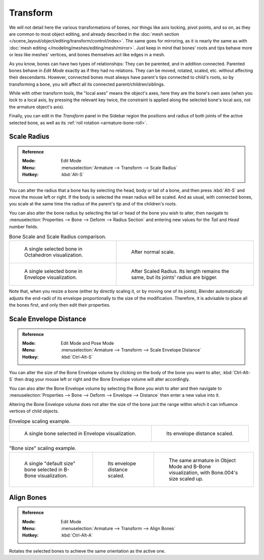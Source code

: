 
*********
Transform
*********

.. TODO2.8
  .. figure:: /images/animation_armatures_bones_editing_transform_panel.png
              :align: right
              :figwidth: 165px

              The Transform panel for armatures in Edit Mode.

We will not detail here the various transformations of bones, nor things like axis locking, pivot points, and so on,
as they are common to most object editing, and already described in
the :doc:`mesh section </scene_layout/object/editing/transform/control/index>`.
The same goes for mirroring,
as it is nearly the same as with :doc:`mesh editing </modeling/meshes/editing/mesh/mirror>`.
Just keep in mind that bones' roots and tips behave more or less like meshes' vertices,
and bones themselves act like edges in a mesh.

As you know, bones can have two types of relationships: They can be parented,
and in addition connected. Parented bones behave in *Edit Mode* exactly as if they
had no relations. They can be moved, rotated, scaled, etc. without affecting their descendants.
However, connected bones must always have parent's tips connected to child's roots,
so by transforming a bone, you will affect all its connected parent/children/siblings.

While with other transform tools, the "local axes" means the object's axes,
here they are the bone's own axes (when you lock to a local axis,
by pressing the relevant key twice, the constraint is applied along the selected bone's local axis,
not the armature object's axis).

Finally, you can edit in the *Transform* panel in the Sidebar region
the positions and radius of both joints of the active selected bone,
as well as its :ref:`roll rotation <armature-bone-roll>`.


Scale Radius
============

.. admonition:: Reference
   :class: refbox

   :Mode:      Edit Mode
   :Menu:      :menuselection:`Armature --> Transform --> Scale Radius`
   :Hotkey:    :kbd:`Alt-S`

You can alter the radius that a bone has by selecting the head, body or tail of a bone,
and then press :kbd:`Alt-S` and move the mouse left or right.
If the body is selected the mean radius will be scaled.
And as usual, with connected bones, you scale at the same time the radius
of the parent's tip and of the children's roots.

You can also alter the bone radius by selecting the tail or head of the bone you wish to alter,
then navigate to :menuselection:`Properties --> Bone --> Deform --> Radius Section`
and entering new values for the *Tail* and *Head* number fields.

.. list-table:: Bone Scale and Scale Radius comparison.

   * - .. figure:: /images/animation_armatures_bones_selecting_single-bone.png

          A single selected bone in Octahedron visualization.

     - .. figure:: /images/animation_armatures_bones_editing_transform_scaling-bone-radius-2.png

          After normal scale.

   * - .. figure:: /images/animation_armatures_bones_editing_transform_scaling-bone-radius-3.png

          A single selected bone in Envelope visualization.

     - .. figure:: /images/animation_armatures_bones_editing_transform_scaling-bone-radius-4.png

          After Scaled Radius. Its length remains the same, but its joints' radius are bigger.

Note that, when you resize a bone (either by directly scaling it, or by moving one of its joints),
Blender automatically adjusts the end-radii of its envelope proportionally to the size of the modification.
Therefore, it is advisable to place all the bones first, and only then edit their properties.


Scale Envelope Distance
=======================

.. admonition:: Reference
   :class: refbox

   :Mode:      Edit Mode and Pose Mode
   :Menu:      :menuselection:`Armature --> Transform --> Scale Envelope Distance`
   :Hotkey:    :kbd:`Ctrl-Alt-S`

You can alter the size of the Bone Envelope volume by clicking on the body of the bone you want to alter,
:kbd:`Ctrl-Alt-S` then drag your mouse left or right and the Bone Envelope volume will alter accordingly.

You can also alter the Bone Envelope volume by selecting the Bone you wish to alter and
then navigate to :menuselection:`Properties --> Bone --> Deform --> Envelope --> Distance`
then enter a new value into it.

Altering the Bone Envelope volume does not alter the size of the bone just the range
within which it can influence vertices of child objects.

.. list-table:: Envelope scaling example.

   * - .. figure:: /images/animation_armatures_bones_editing_transform_scaling-bone-radius-3.png

          A single bone selected in Envelope visualization.

     - .. figure:: /images/animation_armatures_bones_editing_transform_scaling-bone-radius-5.png

          Its envelope distance scaled.

.. list-table:: "Bone size" scaling example.

   * - .. figure:: /images/animation_armatures_bones_editing_transform_scaling-bone-size-1.png

          A single "default size" bone selected in B-Bone visualization.

     - .. figure:: /images/animation_armatures_bones_editing_transform_scaling-bone-size-2.png

          Its envelope distance scaled.

     - .. figure:: /images/animation_armatures_bones_editing_transform_scaling-bone-size-3.png

          The same armature in Object Mode and B-Bone visualization, with Bone.004's size scaled up.


Align Bones
===========

.. admonition:: Reference
   :class: refbox

   :Mode:      Edit Mode
   :Menu:      :menuselection:`Armature --> Transform --> Align Bones`
   :Hotkey:    :kbd:`Ctrl-Alt-A`

Rotates the selected bones to achieve the same orientation as the active one.
